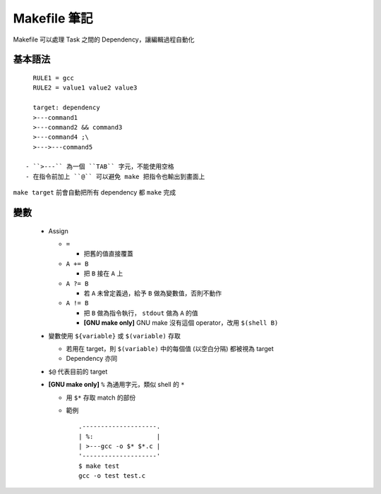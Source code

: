 =============
Makefile 筆記
=============

Makefile 可以處理 Task 之間的 Dependency，讓編輯過程自動化

基本語法
--------

::

    RULE1 = gcc
    RULE2 = value1 value2 value3

    target: dependency
    >---command1
    >---command2 && command3
    >---command4 ;\
    >--->---command5

  - ``>---`` 為一個 ``TAB`` 字元，不能使用空格
  - 在指令前加上 ``@`` 可以避免 make 把指令也輸出到畫面上

``make target`` 前會自動把所有 dependency 都 ``make`` 完成

變數
----

  - Assign

    + ``=``

      * 把舊的值直接覆蓋

    + ``A += B``

      * 把 ``B`` 接在 ``A`` 上

    + ``A ?= B``

      * 若 ``A`` 未曾定義過，給予 ``B`` 做為變數值，否則不動作

    + ``A != B``

      * 把 ``B`` 做為指令執行， ``stdout`` 做為 ``A`` 的值
      * **[GNU make only]** GNU make 沒有這個 operator，改用 ``$(shell B)``

  - 變數使用 ``${variable}`` 或 ``$(variable)`` 存取

    + 若用在 target，則 ``$(variable)`` 中的每個值 (以空白分隔) 都被視為 target
    + Dependency 亦同

  - ``$@`` 代表目前的 target

  - **[GNU make only]** ``%`` 為通用字元，類似 shell 的 ``*``

    + 用 ``$*`` 存取 match 的部份

    + 範例 ::

        .--------------------.
        | %:                 |
        | >---gcc -o $* $*.c |
        '--------------------'
        $ make test
        gcc -o test test.c

